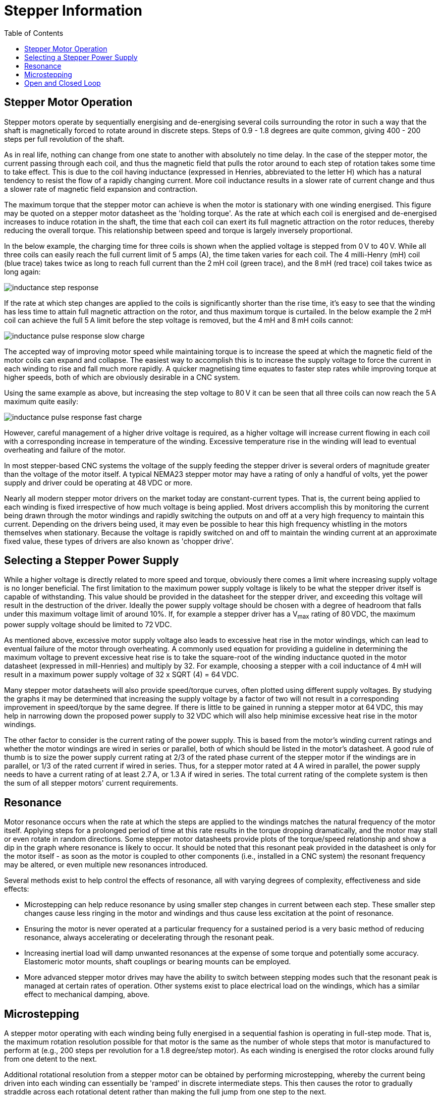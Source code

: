 :lang: en
:toc:

[[cha:stepper-info]]
= Stepper Information

== Stepper Motor Operation

Stepper motors operate by sequentially energising and de-energising several coils surrounding the rotor in such a
way that the shaft is magnetically forced to rotate around in discrete steps.
Steps of 0.9 - 1.8 degrees are quite common, giving 400 - 200 steps per full revolution of the shaft.

As in real life, nothing can change from one state to another with absolutely no time delay.
In the case of the stepper motor, the current passing through each coil,
and thus the magnetic field that pulls the rotor around to each step of rotation takes some time to take effect.
This is due to the coil having inductance (expressed in Henries, abbreviated to the letter H)
which has a natural tendency to resist the flow of a rapidly changing current.
More coil inductance results in a slower rate of current change and thus a slower rate of magnetic field expansion and contraction.

The maximum torque that the stepper motor can achieve is when the motor is stationary with one winding energised.
This figure may be quoted on a stepper motor datasheet as the 'holding torque'.
As the rate at which each coil is energised and de-energised increases to induce rotation in the shaft,
the time that each coil can exert its full magnetic attraction on the rotor reduces, thereby reducing the overall torque.
This relationship between speed and torque is largely inversely proportional.

In the below example, the charging time for three coils is shown when the applied voltage is stepped from 0&#8239;V to 40&#8239;V.
While all three coils can easily reach the full current limit of 5 amps (A), the time taken varies for each coil.
The 4 milli-Henry (mH) coil (blue trace) takes twice as long to reach full current than the 2&#8239;mH coil (green trace),
and the 8&#8239;mH (red trace) coil takes twice as long again:

image::images/inductance-step-response.png[align="center"]

If the rate at which step changes are applied to the coils is significantly shorter than the rise time, it's easy
to see that the winding has less time to attain full magnetic attraction on the rotor, and thus maximum torque is
curtailed. In the below example the 2&#8239;mH coil can achieve the full 5&#8239;A limit before the step voltage is removed, but
the 4&#8239;mH and 8&#8239;mH coils cannot:

image::images/inductance-pulse-response-slow-charge.png[align="center"]

The accepted way of improving motor speed while maintaining torque is to increase the speed at which the magnetic field of the motor coils can expand and collapse.
The easiest way to accomplish this is to increase the supply voltage to force the current in each winding to rise and fall much more rapidly.
A quicker magnetising time equates to faster step rates while improving torque at higher speeds, both of which are obviously desirable in a CNC system.

Using the same example as above,
but increasing the step voltage to 80&#8239;V it can be seen that all three coils can now reach the 5&#8239;A maximum quite easily:

image::images/inductance-pulse-response-fast-charge.png[align="center"]

However, careful management of a higher drive voltage is required, as a higher voltage will increase current
flowing in each coil with a corresponding increase in temperature of the winding.
Excessive temperature rise in the winding will lead to eventual overheating and failure of the motor.

In most stepper-based CNC systems the voltage of the supply feeding the stepper driver is several orders of magnitude greater
than the voltage of the motor itself.
A typical NEMA23 stepper motor may have a rating of only a handful of volts,
yet the power supply and driver could be operating at 48&#8239;VDC or more.

Nearly all modern stepper motor drivers on the market today are constant-current types.
That is, the current being applied to each winding is fixed irrespective of how much voltage is being applied.
Most drivers accomplish this by monitoring the current being drawn through the motor windings
and rapidly switching the outputs on and off at a very high frequency to maintain this current.
Depending on the drivers being used, it may even be possible to hear this high frequency whistling in the motors themselves when stationary.
Because the voltage is rapidly switched on and off to maintain the winding current at an approximate fixed value,
these types of drivers are also known as 'chopper drive'.

== Selecting a Stepper Power Supply

While a higher voltage is directly related to more speed and torque,
obviously there comes a limit where increasing supply voltage is no longer beneficial.
The first limitation to the maximum power supply voltage is likely to be what the stepper driver itself is capable of withstanding.
This value should be provided in the datasheet for the stepper driver, and exceeding this voltage will result in the destruction of the driver.
Ideally the power supply voltage should be chosen with a degree of headroom that falls under this maximum voltage limit of around 10%.
If, for example a stepper driver has a V~max~ rating of 80&#8239;VDC, the maximum power supply voltage should be limited to 72&#8239;VDC.

As mentioned above, excessive motor supply voltage also leads to excessive heat rise in the motor windings,
which can lead to eventual failure of the motor through overheating.
A commonly used equation for providing a guideline in determining the maximum voltage to prevent excessive heat rise
is to take the square-root of the winding inductance quoted in the motor datasheet (expressed in mill-Henries) and multiply by 32.
For example, choosing a stepper with a coil inductance of 4&#8239;mH will result in a maximum power supply voltage of 32 x SQRT (4) = 64&#8239;VDC.

Many stepper motor datasheets will also provide speed/torque curves, often plotted using different supply voltages.
By studying the graphs it may be determined that increasing the supply voltage by a factor of two
will not result in a corresponding improvement in speed/torque by the same degree.
If there is little to be gained in running a stepper motor at 64&#8239;VDC,
this may help in narrowing down the proposed power supply to 32 VDC which will also help minimise excessive heat rise in the motor windings.

The other factor to consider is the current rating of the power supply.
This is based from the motor's winding current ratings and whether the motor windings are wired in series or parallel,
both of which should be listed in the motor's datasheet.
A good rule of thumb is to size the power supply current rating at 2/3 of the rated phase current of the stepper motor if the windings are in parallel,
or 1/3 of the rated current if wired in series.
Thus, for a stepper motor rated at 4 A wired in parallel, the power supply needs to have a current rating of at
least 2.7&#8239;A, or 1.3&#8239;A if wired in series.
The total current rating of the complete system is then the sum of all stepper motors' current requirements.

== Resonance

Motor resonance occurs when the rate at which the steps are applied to the windings matches the natural frequency of the motor itself.
Applying steps for a prolonged period of time at this rate results in the torque dropping dramatically,
and the motor may stall or even rotate in random directions.
Some stepper motor datasheets provide plots of the torque/speed relationship and show a dip in the graph where resonance is likely to occur.
It should be noted that this resonant peak provided in the datasheet is only for the motor itself - as soon as the motor is coupled to other components (i.e., installed in a CNC system) the resonant frequency may be altered, or even multiple new resonances introduced.

Several methods exist to help control the effects of resonance, all with varying degrees of complexity, effectiveness and side effects:

* Microstepping can help reduce resonance by using smaller step changes in current between each step.
  These smaller step changes cause less ringing in the motor and windings and thus cause less excitation at the point of resonance.
* Ensuring the motor is never operated at a particular frequency for a sustained period is a very basic method of reducing resonance,
  always accelerating or decelerating through the resonant peak.
* Increasing inertial load will damp unwanted resonances at the expense of some torque and potentially some accuracy.
  Elastomeric motor mounts, shaft couplings or bearing mounts can be employed.
* More advanced stepper motor drives may have the ability to switch between stepping modes such that the resonant peak is managed at certain rates of operation.
  Other systems exist to place electrical load on the windings, which has a similar effect to mechanical damping, above.

== Microstepping

A stepper motor operating with each winding being fully energised in a sequential fashion is operating in full-step mode.
That is, the maximum rotation resolution possible for that motor is the same as the number of whole steps that motor is manufactured to perform at (e.g., 200 steps per revolution for a 1.8 degree/step motor).
As each winding is energised the rotor clocks around fully from one detent to the next.

Additional rotational resolution from a stepper motor can be obtained by performing microstepping,
whereby the current being driven into each winding can essentially be 'ramped' in discrete intermediate steps.
This then causes the rotor to gradually straddle across each rotational detent rather than making the full jump from one step to the next.

Microstepping is commonly performed in multiples of 2 (4x, 8x, 16x, 32x etc).
For example, a drive set to 4x microstepping will divide each step into four discrete current levels in the motor windings,
thus affording an improvement in rotational resolution by a factor of four.
This obviously means that for a typical step/direction control interface
there will need to be four times as many step pulses generated to make the motor move the same amount had it been operating in full-step mode.
To make the motor rotate at the same speed the rate at which pulses need to be applied to the drive also needs to be four times as fast.

At low rotational speeds, microstepping actually results in slightly higher torque than when full stepping.
This is due to the smaller changes in current between intermediate steps resulting in less energy being wasted exciting natural resonances in the motor.
As RPM increases however, torque tends to fall off at a similar rate as full stepping.

However, continuing to increase the degree of microstepping will eventually lead to some real-life limitations.
Step pulse generation, particularly when using the parallel port, is limited in frequency.
This will inevitably limit the maximum speed at which the drive can be commanded to step at.
With high degrees of microstepping this will result in unacceptably slow RPM of the motor.

Excessively-high rates of microstepping have no real benefit if the resultant accuracy is too small to be mechanically useful.
A 1.8 degree per step motor running at 16x microstepping is theoretically capable of 0.1125 degrees per step.
Coupled with a 20&#8239;TPI leadscrew this should result in a positional resolution of 0.000016” or 0.0004&#8239;mm.
In reality it is incredibly difficult to achieve such fine degrees of control.
All components in the CNC system will contain tolerances and countering forces
(backlash in leadscrews, flex in gantries, runout in the spindle and cutting tool,
static friction in the stepper motor itself, stepper detent error , etc.) that will render such small amounts of resolution completely meaningless.
In practice, microstepping at rates in excess of 4x or 8x on a CNC machine fitted with leadscrews serves little purpose.
In some cases it may even be more beneficial to run at lower degrees of microstepping or even full steps,
and operate the stepper motor through a gear reduction to obtain the necessary resolution and torque gains.

== Open and Closed Loop

In the simplest CNC systems employing stepper motors,
the host computer and/or stepper driver receives no feedback from the motor
that it has achieved the desired outcome when commanded to begin stepping.
The assumption by the software, driver and end user is that the motor operated correctly and the axis has moved to the expected new position.
A system operating in this fashion is said to be running in 'open loop',
where the device at the end of the signal chain (the stepper motor) does not provide any indication to the device at the start of the chain (the computer)
that the target was reached.

A further enhancement to the basic stepper motor is to run the system in a 'closed loop'.
This is achieved by equipping the stepper motor with a rotary encoder whose positional signal is returned back to a device higher up in the signal chain.
In this way the motors' actual position can be compared to the expected position at all times,
and the drive parameters adjusted in real time to ensure that the motor does not fall behind.
This enables closed loop stepper systems to be able to achieve better speed and torque performance than open loop systems,
due to the system constantly compensating for any deviation to the stepper's performance under varying loads.

Basic systems operating in this fashion may only close the loop between the motor and the driver,
leaving the software on the host computer out of the loop.
The software issues step/direction pulses to the downstream driver as it would normally when running in open loop.
In these situations the drivers usually include an alarm output which signals the software to halt when the load placed on the stepper becomes too great for the driver to compensate without losing steps.

More advanced implementations of closed loop operation bring the encoder signal all the way back to the host computer,
but require that a much higher hardware and software overhead be installed to manage the encoder feedback and calculation and delivery of drive compensation.

// vim: set syntax=asciidoc:
